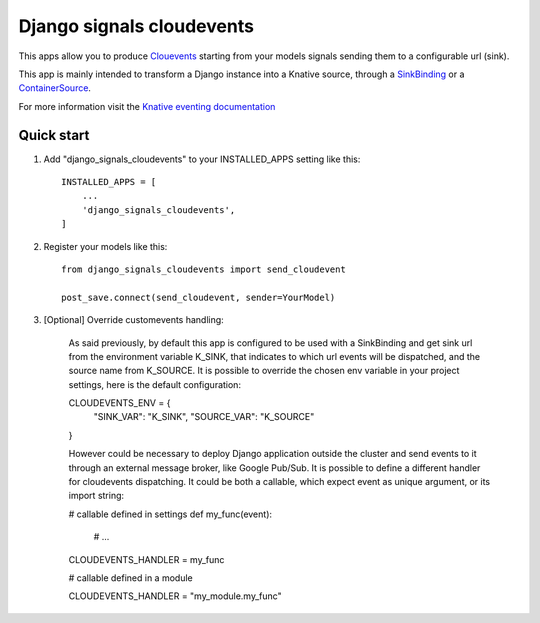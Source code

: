=====
Django signals cloudevents
=====

This apps allow you to produce `Clouevents <https://cloudevents.io/>`_ starting from your models signals sending them to a configurable url (sink).

This app is mainly intended to transform a Django instance into a Knative source, through a `SinkBinding <https://knative.dev/docs/eventing/sources/sinkbinding/>`_ or a `ContainerSource <https://knative.dev/docs/eventing/sources/containersource/>`_.

For more information visit the `Knative eventing documentation <https://knative.dev/docs/eventing/>`_

Quick start
-----------

1. Add "django_signals_cloudevents" to your INSTALLED_APPS setting like this::

    INSTALLED_APPS = [
        ...
        'django_signals_cloudevents',
    ]

2. Register your models like this::

    from django_signals_cloudevents import send_cloudevent

    post_save.connect(send_cloudevent, sender=YourModel)

3. [Optional] Override customevents handling:

    As said previously, by default this app is configured to be used with a SinkBinding and get sink url from the environment variable K_SINK, that indicates to which url events will be dispatched, and the source name from K_SOURCE.
    It is possible to override the chosen env variable in your project settings, here is the default configuration::

    CLOUDEVENTS_ENV = {
        "SINK_VAR": "K_SINK",
        "SOURCE_VAR": "K_SOURCE"
    }

    However could be necessary to deploy Django application outside the cluster and send events to it through an external message broker, like Google Pub/Sub.
    It is possible to define a different handler for cloudevents dispatching.
    It could be both a callable, which expect event as unique argument, or its import string:

    # callable defined in settings
    def my_func(event):
        # ...

    CLOUDEVENTS_HANDLER = my_func

    # callable defined in a module

    CLOUDEVENTS_HANDLER = "my_module.my_func"
